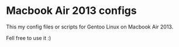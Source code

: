 

* Macbook Air 2013 configs

This my config files or scripts for Gentoo Linux on Macbook Air 2013.

Fell free to use it :)

